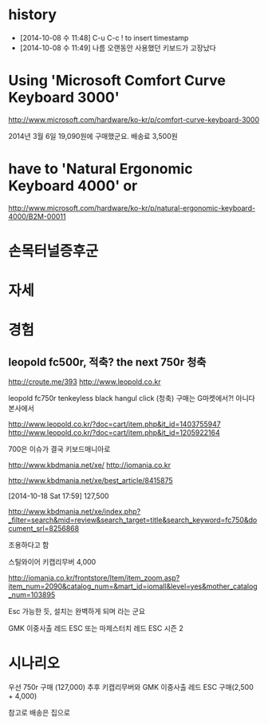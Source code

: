 * history

- [2014-10-08 수 11:48] C-u C-c ! to insert timestamp
- [2014-10-08 수 11:49] 나름 오랜동안 사용했던 키보드가 고장났다 

* Using 'Microsoft Comfort Curve Keyboard 3000'

http://www.microsoft.com/hardware/ko-kr/p/comfort-curve-keyboard-3000

2014년 3월 6일 19,090원에 구매했군요. 배송료 3,500원

* have to 'Natural Ergonomic Keyboard 4000' or

http://www.microsoft.com/hardware/ko-kr/p/natural-ergonomic-keyboard-4000/B2M-00011

* 손목터널증후군
* 자세
* 경험

** leopold fc500r, 적축? the next 750r 청축

http://croute.me/393
http://www.leopold.co.kr

leopold fc750r tenkeyless black hangul click (청축)
구매는 G마켓에서?! 아니다 본사에서

http://www.leopold.co.kr/?doc=cart/item.php&it_id=1403755947
http://www.leopold.co.kr/?doc=cart/item.php&it_id=1205922164

700은 이슈가 결국 키보드매니아로

http://www.kbdmania.net/xe/
http://iomania.co.kr

http://www.kbdmania.net/xe/best_article/8415875

[2014-10-18 Sat 17:59] 127,500

http://www.kbdmania.net/xe/index.php?_filter=search&mid=review&search_target=title&search_keyword=fc750&document_srl=8256868

조용하다고 함

스틸와이어 키캡리무버 4,000

http://iomania.co.kr/frontstore/Item/item_zoom.asp?item_num=2090&catalog_num=&mart_id=iomall&level=yes&mother_catalog_num=103895

Esc 가능한 듯, 설치는 완벽하게 되며 라는 군요

GMK 이중사출 레드 ESC 또는
마제스터치 레드 ESC 시즌 2

* 시나리오

우선 750r 구매 (127,000)
추후 키캡리무버와 GMK 이중사출 레드 ESC 구매(2,500 + 4,000)

참고로 배송은 집으로


